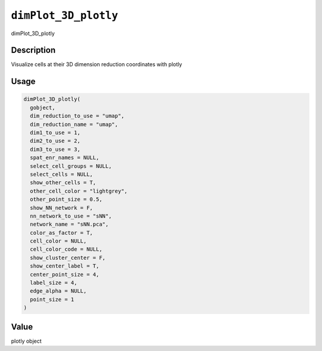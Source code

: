 
``dimPlot_3D_plotly``
=========================

dimPlot_3D_plotly

Description
-----------

Visualize cells at their 3D dimension reduction coordinates with plotly

Usage
-----

.. code-block:: r

   dimPlot_3D_plotly(
     gobject,
     dim_reduction_to_use = "umap",
     dim_reduction_name = "umap",
     dim1_to_use = 1,
     dim2_to_use = 2,
     dim3_to_use = 3,
     spat_enr_names = NULL,
     select_cell_groups = NULL,
     select_cells = NULL,
     show_other_cells = T,
     other_cell_color = "lightgrey",
     other_point_size = 0.5,
     show_NN_network = F,
     nn_network_to_use = "sNN",
     network_name = "sNN.pca",
     color_as_factor = T,
     cell_color = NULL,
     cell_color_code = NULL,
     show_cluster_center = F,
     show_center_label = T,
     center_point_size = 4,
     label_size = 4,
     edge_alpha = NULL,
     point_size = 1
   )

Value
-----

plotly object
